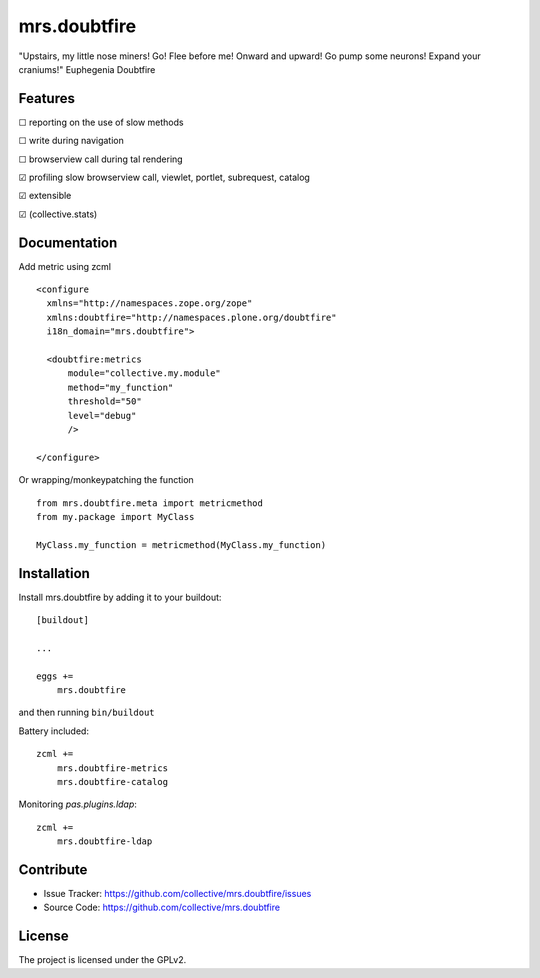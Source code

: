.. This README is meant for consumption by humans and pypi. Pypi can render rst files so please do not use Sphinx features.
   If you want to learn more about writing documentation, please check out: http://docs.plone.org/about/documentation_styleguide.html
   This text does not appear on pypi or github. It is a comment.

=============
mrs.doubtfire
=============

"Upstairs, my little nose miners! Go! Flee before me! Onward and upward! Go pump some neurons! Expand your craniums!"
Euphegenia Doubtfire


Features
--------

☐ reporting on the use of slow methods

☐ write during navigation

☐ browserview call during tal rendering

☑ profiling slow browserview call, viewlet, portlet, subrequest, catalog

☑ extensible

☑ (collective.stats)


Documentation
-------------

Add metric using zcml ::

  <configure
    xmlns="http://namespaces.zope.org/zope"
    xmlns:doubtfire="http://namespaces.plone.org/doubtfire"
    i18n_domain="mrs.doubtfire">

    <doubtfire:metrics
        module="collective.my.module"
        method="my_function"
        threshold="50"
        level="debug"
        />

  </configure>

Or wrapping/monkeypatching the function ::
 
   from mrs.doubtfire.meta import metricmethod
   from my.package import MyClass

   MyClass.my_function = metricmethod(MyClass.my_function)

Installation
------------

Install mrs.doubtfire by adding it to your buildout::

    [buildout]

    ...

    eggs +=
        mrs.doubtfire


and then running ``bin/buildout``

Battery included::

    zcml +=
        mrs.doubtfire-metrics
        mrs.doubtfire-catalog

Monitoring `pas.plugins.ldap`::

    zcml +=
        mrs.doubtfire-ldap

Contribute
----------

- Issue Tracker: https://github.com/collective/mrs.doubtfire/issues
- Source Code: https://github.com/collective/mrs.doubtfire


License
-------

The project is licensed under the GPLv2.
